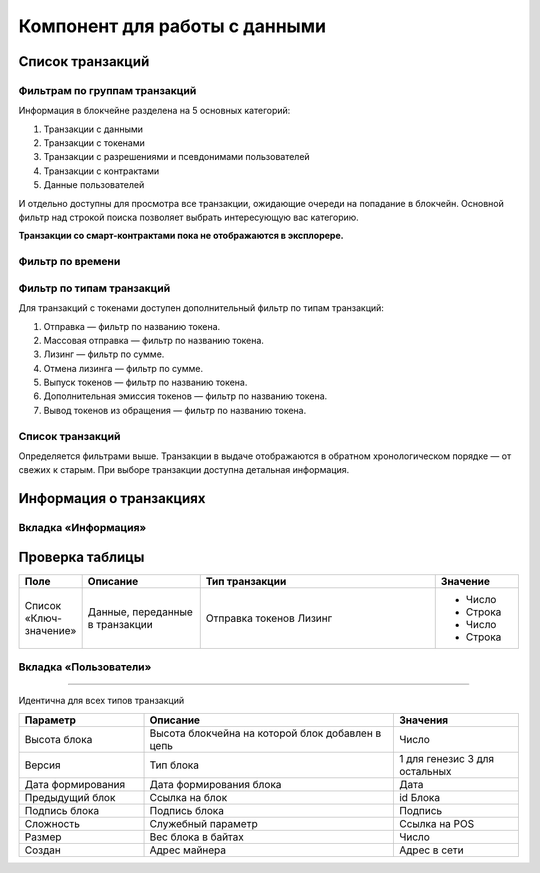Компонент для работы с данными
========================================

Список транзакций
----------------------------

Фильтрам по группам транзакций
~~~~~~~~~~~~~~~~~~~~~~~~~~~~~~~~~~

Информация в блокчейне разделена на 5 основных категорий:

#. Транзакции с данными
#. Транзакции с токенами
#. Транзакции с разрешениями и псевдонимами  пользователей
#. Транзакции с контрактами
#. Данные пользователей

И отдельно доступны для просмотра все транзакции, ожидающие очереди на попадание в блокчейн.
Основной фильтр над строкой поиска позволяет выбрать интересующую вас категорию.

**Транзакции со смарт-контрактами пока не отображаются в эксплорере.**

.. image:: img/main-filter.png

Фильтр по времени
~~~~~~~~~~~~~~~~~~~~~~~~~~~

Фильтр по типам транзакций
~~~~~~~~~~~~~~~~~~~~~~~~~~~

Для транзакций с токенами доступен дополнительный фильтр по типам транзакций:

#. Отправка — фильтр по названию токена.
#. Массовая отправка — фильтр по названию токена.
#. Лизинг — фильтр по сумме.
#. Отмена лизинга — фильтр по сумме.
#. Выпуск токенов — фильтр по названию токена.
#. Дополнительная эмиссия токенов — фильтр по названию токена.
#. Вывод токенов из обращения — фильтр по названию токена.

Список транзакций
~~~~~~~~~~~~~~~~~~

Определяется фильтрами выше. Транзакции в выдаче отображаются в обратном хронологическом порядке — от свежих к старым. При выборе транзакции доступна детальная информация.


Информация о транзакциях
----------------------------

Вкладка «Информация»
~~~~~~~~~~~~~~~~~~~~~~~

.. table:: Описание полей на вкладке «Информация» для различных типов транзакций
   :widths: auto

    +------------------------+--------------------------------------+---------------------+---------------------------+
    | Поле                   | Описание                             | Тип транзакции      | Значение                  |
    +========================+======================================+=====================+===========================+
    | Комиссия               | Размер комисси удержанной            | Для всех типов      | Число                     |
    |                        | за транзакцию                        | транзакций          |                           |
    +------------------------+--------------------------------------+---------------------+---------------------------+
    | Дата                   | Дата попадания транзакции            | Для всех типов      | Дата                      |
    |                        | в блокчейн                           | транзакций          |                           |
    +------------------------+--------------------------------------+---------------------+---------------------------+
    | Автор                  | Псевдоним или адрес отправителя      | Данные              | Текст                     |
    |                        |                                      | Разрешения          |                           |
    +------------------------+--------------------------------------+---------------------+---------------------------+
    | Список «Ключ-значение» | Данные, переданные в транзакции      | Данные              | - Число                   |
    |                        |                                      |                     | - Строка                  |
    |                        |                                      |                     | - Булево значение         |
    |                        |                                      |                     | - Байтовый массив         |
    +------------------------+--------------------------------------+---------------------+---------------------------+
    | Отправитель            | Псевдоним или адрес отправителя      | Отправка токенов    | Текст                     |
    |                        |                                      | Массовая отправка   |                           |
    |                        |                                      | Лизинг              |                           |
    +------------------------+--------------------------------------+---------------------+---------------------------+
    | Получатель             | Псевдоним или адрес получателя       | Отправка токенов    | Текст                     |
    |                        |                                      | Лизинг              |                           |
    +------------------------+--------------------------------------+---------------------+---------------------------+
    | Вложение               | Текстовое сообщение отправителя      | Отправка токенов    | Текст                     |
    |                        |                                      | Массовая отправка   |                           |
    +------------------------+--------------------------------------+---------------------+---------------------------+
    |                        | Псевдонимы или адреса получателей    | Массовая отправка   | Текст                     |
    +------------------------+--------------------------------------+---------------------+---------------------------+  
    |                        | Сумма перевода каждому получателю    | Массовая отправка   | Число                     |
    +------------------------+--------------------------------------+---------------------+---------------------------+
    | Описание               | Информация о токене от эмитента      | Выпуск токенов      | Текст                     |
    +------------------------+--------------------------------------+---------------------+---------------------------+
    | Тип                    | Определяет дополнительную            | Выпуск токенов      | - Перевыпускаемые         |
    |                        | эмиссию токенов                      | Доп. эмиссия        | - Неперевыпускаемые       |
    +------------------------+--------------------------------------+---------------------+---------------------------+
    | Псевдоним              | Псевдоним, присвоенный пользователю  | Создание псевдонима | Текст                     |
    +------------------------+--------------------------------------+---------------------+---------------------------+
    | Привязан к адресу      | Адрес, ассоциированный с псевдонимом | Создание псевдонима | Текст                     |
    +------------------------+--------------------------------------+---------------------+---------------------------+
    | Участник               | Адрес или псевдоним пользователя,    | Разрешения          | Текст                     |
    |                        | чьи разрешения изменила транзакция   |                     |                           |
    +------------------------+--------------------------------------+---------------------+---------------------------+
    | Доступ                 | Названия разрешений, которые         | Разрешения          | - Майнинг                 |
    |                        | изменила транзакция                  |                     | - Управление токенами     |
    |                        |                                      |                     | - Управление разрешениями |
    |                        |                                      |                     | - Управление блокировками |
    |                        |                                      |                     | - Заблокированные         |
    +------------------------+--------------------------------------+---------------------+---------------------------+
    | Статус                 | Действие, произведенное              | Разрешения          | - Присвоено               |
    |                        | с разрешениями                       |                     | - Отозвано                |
    +------------------------+--------------------------------------+---------------------+---------------------------+

Проверка таблицы
------------------

.. csv-table::
   :header: "Поле", "Описание", "Тип транзакции", "Значение"
   :widths: 5,10,20,7

   "Список «Ключ-значение»", "Данные, переданные в транзакции", "Отправка токенов
   Лизинг", "
   - Число
   - Строка
   - Число
   - Строка"

Вкладка «Пользователи»
~~~~~~~~~~~~~~~~~~~~~~~

.. table:: Описание полей на вкладке «Пользователи» для различных типов транзакций

    +------------------------+---------------------------------+--------------------+--------------------+
    | Поле                   | Описание                        | Тип транзакции     | Значение           |
    +========================+=================================+====================+====================+
    | Роль                   | Роль в транзакции               | Данные             | - Автор            |
    |                        |                                 |                    | - Получатель       |
    |                        |                                 +--------------------+--------------------+ 
    |                        |                                 | Отправка токенов   | - Отправитель      |  
    |                        |                                 | Лизинг             | - Получатель (-и)  |
    |                        |                                 +--------------------+--------------------+ 
    |                        |                                 | Выпуск токенов     | - Эмитент          |
    |                        |                                 | Доп. эмиссия       |                    |
    |                        |                                 +--------------------+--------------------+ 
    |                        |                                 | Вывод из обращения | - Инициатор        | 
    |                        |                                 +--------------------+--------------------+ 
    |                        |                                 | Разрешения         | - Автор            |  
    |                        |                                 |                    | - Участник         |
    |                        |                                 +--------------------+--------------------+ 
    |                        |                                 | Псевдоним          | - Автор            | 
    +------------------------+---------------------------------+--------------------+--------------------+
    | Псевдонимы             | Псевдонимы участников           | Для всех типов     | Псевдонимы         |
    |                        | транзакции                      | транзакций         |                    |
    +------------------------+---------------------------------+--------------------+--------------------+
    | Адрес                  | Адреса участников транзакции    | Данные             | Адрес              |
    +------------------------+---------------------------------+--------------------+--------------------+
    | Баланс                 | Балансы участников транзакции   | Данные             | Число              |
    |                        | на текуший момент               |                    |                    |
    +------------------------+---------------------------------+--------------------+--------------------+
    | Разрешения             | Разрешения участников транзакции| Для всех типов     | Названия           |
    |                        | на текуший момент               | транзакций         | разрешений         |
    +------------------------+---------------------------------+--------------------+--------------------+
 
 Вкладка «Блок»
~~~~~~~~~~~~~~~~~~~~~~~

Идентична для всех типов транзакций

.. csv-table::
   :header: "Параметр","Описание","Значения"
   :widths: 25, 50, 25

   Высота блока,Высота блокчейна на которой блок добавлен в цепь,Число
   Версия,Тип блока,1 для генезис 3 для остальных
   Дата формирования,Дата формирования блока,Дата
   Предыдущий блок,Ссылка на блок,id Блока
   Подпись блока,Подпись блока,Подпись
   Сложность,Служебный параметр,Ссылка на POS
   Размер,Вес блока в байтах,Число
   Создан,Адрес майнера,Адрес в сети
   
